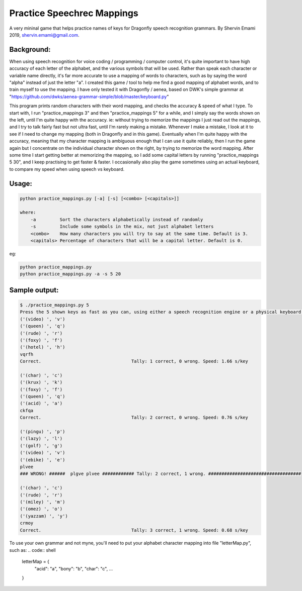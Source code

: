 =================
Practice Speechrec Mappings
=================
A very mininal game that helps practice names of keys for Dragonfly speech recognition grammars.
By Shervin Emami 2019, shervin.emami@gmail.com.

Background:
----------------
When using speech recognition for voice coding / programming / computer control, it's quite important to have high accuracy of each
letter of the alphabet, and the various symbols that will be used. Rather than speak each character or variable name directly, it's 
far more accurate to use a mapping of words to characters, such as by saying the word "alpha" instead of just the letter "a". I created 
this game / tool to help me find a good mapping of alphabet words, and to train myself to use the mapping. I have only tested it with 
Dragonfly / aenea, based on DWK's simple grammar at "https://github.com/dwks/aenea-grammar-simple/blob/master/keyboard.py"

This program prints random characters with their word mapping, and checks the accuracy & speed of what I type. To start with, I run
"practice_mappings 3" and then "practice_mappings 5" for a while, and I simply say the words shown on the left, until I'm quite happy with the
accuracy. ie: without trying to memorize the mappings I just read out the mappings, and I try to talk fairly fast but not ultra fast, until
I'm rarely making a mistake. Whenever I make a mistake, I look at it to see if I need to change my mapping (both in Dragonfly and in this
game).
Eventually when I'm quite happy with the accuracy, meaning that my character mapping is ambiguous enough that I can use it quite
reliably, then I run the game again but I concentrate on the individual character shown on the right, by trying to memorize the word mapping.
After some time I start getting better at memorizing the mapping, so I add some capital letters by running "practice_mappings 5 30",
and I keep practising to get faster & faster. I occasionally also play the game sometimes using an actual keyboard, to compare my
speed when using speech vs keyboard.


Usage:
----------------

.. code:: shell

    python practice_mappings.py [-a] [-s] [<combo> [<capitals>]]

    where:
        -a         Sort the characters alphabetically instead of randomly
        -s         Include some symbols in the mix, not just alphabet letters
        <combo>    How many characters you will try to say at the same time. Default is 3.
        <capitals> Percentage of characters that will be a capital letter. Default is 0.

eg:

.. code:: shell

    python practice_mappings.py
    python practice_mappings.py -a -s 5 20


Sample output:
----------------

.. code:: shell

    $ ./practice_mappings.py 5
    Press the 5 shown keys as fast as you can, using either a speech recognition engine or a physical keyboard!
    ('(video) ', 'v')
    ('(queen) ', 'q')
    ('(rude) ', 'r')
    ('(foxy) ', 'f')
    ('(hotel) ', 'h')
    vqrfh
    Correct.                                  Tally: 1 correct, 0 wrong. Speed: 1.66 s/key
    
    ('(char) ', 'c')
    ('(krux) ', 'k')
    ('(foxy) ', 'f')
    ('(queen) ', 'q')
    ('(acid) ', 'a')
    ckfqa
    Correct.                                  Tally: 2 correct, 0 wrong. Speed: 0.76 s/key
    
    ('(pingu) ', 'p')
    ('(lazy) ', 'l')
    ('(golf) ', 'g')
    ('(video) ', 'v')
    ('(ebike) ', 'e')
    plvee
    ### WRONG! ######  plgve plvee ############ Tally: 2 correct, 1 wrong. ###################################
    
    ('(char) ', 'c')
    ('(rude) ', 'r')
    ('(miley) ', 'm')
    ('(omez) ', 'o')
    ('(yazzam) ', 'y')
    crmoy
    Correct.                                  Tally: 3 correct, 1 wrong. Speed: 0.68 s/key
    
    
    
To use your own grammar and not myne, you'll need to put your alphabet character mapping into file "letterMap.py", such as:
.. code:: shell
    letterMap = { 
        "acid": "a",
        "bony": "b",
        "char": "c",
        ...
    }


